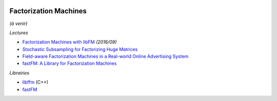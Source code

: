 
.. image:: pystat.png
    :height: 20
    :alt: Statistique
    :target: http://www.xavierdupre.fr/app/ensae_teaching_cs/helpsphinx3/td_2a_notions.html#pour-un-profil-plutot-data-scientist

Factorization Machines
++++++++++++++++++++++

*(à venir)*

*Lectures*

* `Factorization Machines with libFM <http://www.csie.ntu.edu.tw/~b97053/paper/Factorization%20Machines%20with%20libFM.pdf>`_ *(2016/09)*
* `Stochastic Subsampling for Factorizing Huge Matrices <https://hal.archives-ouvertes.fr/hal-01431618>`_
* `Field-aware Factorization Machines in a Real-world Online Advertising System <https://arxiv.org/abs/1701.04099>`_
* `fastFM: A Library for Factorization Machines <fastFM: A Library for Factorization Machines>`_

*Librairies*

* `libffm <http://www.csie.ntu.edu.tw/~r01922136/libffm/>`_ (C++)
* `fastFM <https://github.com/ibayer/fastFM>`_
